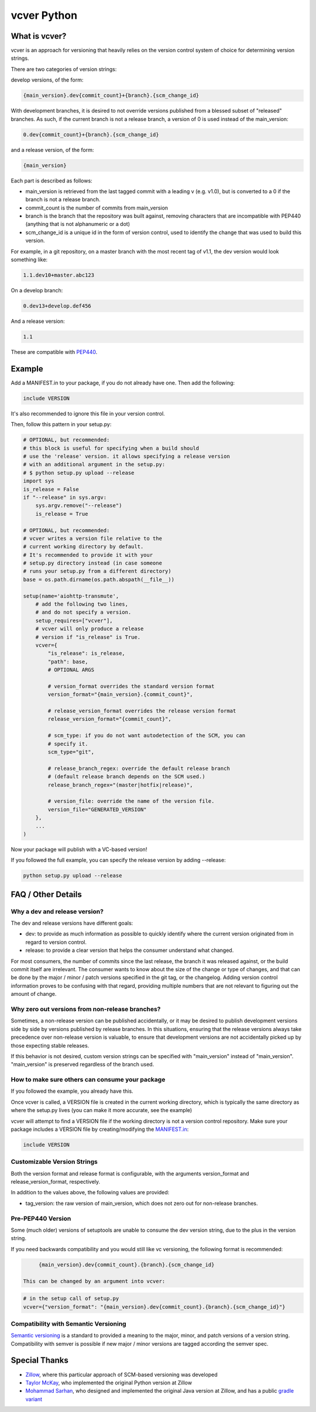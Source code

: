 ============
vcver Python
============

--------------
What is vcver?
--------------

vcver is an approach for versioning that heavily relies on the version control
system of choice for determining version strings.

There are two categories of version strings:

develop versions, of the form:

.. code-block::

    {main_version}.dev{commit_count}+{branch}.{scm_change_id}

With development branches, it is desired to not override versions published from
a blessed subset of "released" branches. As such, if the current branch is not a release
branch, a version of 0 is used instead of the main_version:

.. code-block::

    0.dev{commit_count}+{branch}.{scm_change_id}

and a release version, of the form:

.. code-block::

    {main_version}

Each part is described as follows:

* main_version is retrieved from the last tagged commit with a leading v (e.g. v1.0),
  but is converted to a 0 if the branch is not a release branch.
* commit_count is the number of commits from main_version
* branch is the branch that the repository was built against, removing
  characters that are incompatible with PEP440 (anything that is not alphanumeric or a dot)
* scm_change_id is a unique id in the form of version control, used to identify
  the change that was used to build this version.

For example, in a git repository, on a master branch with the most recent tag of
v1.1, the dev version would look something like:

.. code-block::

   1.1.dev10+master.abc123

On a develop branch:

.. code-block::

   0.dev13+develop.def456

And a release version:

.. code-block::

   1.1

These are compatible with
`PEP440 <https://www.python.org/dev/peps/pep-0440/>`_.


-------
Example
-------

Add a MANIFEST.in to your package, if you do not already have one. Then add the following:

.. code-block::

   include VERSION

It's also recommended to ignore this file in your version control.

Then, follow this pattern in your setup.py:

.. code-block:: python


    # OPTIONAL, but recommended:
    # this block is useful for specifying when a build should
    # use the 'release' version. it allows specifying a release version
    # with an additional argument in the setup.py:
    # $ python setup.py upload --release
    import sys
    is_release = False
    if "--release" in sys.argv:
        sys.argv.remove("--release")
        is_release = True

    # OPTIONAL, but recommended:
    # vcver writes a version file relative to the
    # current working directory by default.
    # It's recommended to provide it with your
    # setup.py directory instead (in case someone
    # runs your setup.py from a different directory)
    base = os.path.dirname(os.path.abspath(__file__))

    setup(name='aiohttp-transmute',
        # add the following two lines,
        # and do not specify a version.
        setup_requires=["vcver"],
        # vcver will only produce a release
        # version if "is_release" is True.
        vcver={
            "is_release": is_release,
            "path": base,
            # OPTIONAL ARGS

            # version_format overrides the standard version format
            version_format="{main_version}.{commit_count}",

            # release_version_format overrides the release version format
            release_version_format="{commit_count}",

            # scm_type: if you do not want autodetection of the SCM, you can
            # specify it.
            scm_type="git",

            # release_branch_regex: override the default release branch
            # (default release branch depends on the SCM used.)
            release_branch_regex="(master|hotfix|release)",

            # version_file: override the name of the version file.
            version_file="GENERATED_VERSION"
        },
        ...
    )

Now your package will publish with a VC-based version!

If you followed the full example, you can specify the release version by adding --release:

.. code-block::

    python setup.py upload --release

-------------------
FAQ / Other Details
-------------------

Why a dev and release version?
==============================

The dev and release versions have different goals:

* dev: to provide as much information as possible to quickly identify
  where the current version originated from in regard to version control.
* release: to provide a clear version that helps the consumer understand what changed.

For most consumers, the number of commits since the last release, the
branch it was released against, or the build commit itself are
irrelevant.  The consumer wants to know about the size of the change or type of changes,
and that can be done by the major / minor / patch versions specified
in the git tag, or the changelog. Adding version control information proves to be confusing with
that regard, providing multiple numbers that are not relevant to figuring out
the amount of change.

Why zero out versions from non-release branches?
================================================

Sometimes, a non-release version can be published accidentally, or it may be desired to publish
development versions side by side by versions published by release branches. In this situations,
ensuring that the release versions always take precedence over non-release version is valuable, to ensure
that development versions are not accidentally picked up by those expecting stable releases.

If this behavior is not desired, custom version strings can be specified with "main_version" instead of "main_version". "main_version" is preserved regardless of the branch used.

How to make sure others can consume your package
================================================

If you followed the example, you already have this.

Once vcver is called, a VERSION file is created in the current working
directory, which is typically the same directory as where the setup.py lives
(you can make it more accurate, see the example)

vcver will attempt to find a VERSION file if the working directory is
not a version control repository. Make sure your package includes a
VERSION file by creating/modifying the
`MANIFEST.in <https://docs.python.org/2/distutils/sourcedist.html#the-manifest-in-template>`_:

.. code-block::

   include VERSION


Customizable Version Strings
============================

Both the version format and release format is configurable, with the
arguments version_format and release_version_format, respectively.

In addition to the values above, the following values are provided:

* tag_version: the raw version of main_version, which does not zero
  out for non-release branches.



Pre-PEP440 Version
==================

Some (much older) versions of setuptools are unable to consume the dev version string,
due to the plus in the version string.

If you need backwards compatibility and you would still like vc versioning, the
following format is recommended:

.. code-block::

      {main_version}.dev{commit_count}.{branch}.{scm_change_id}

 This can be changed by an argument into vcver:

.. code-block:: python

    # in the setup call of setup.py
    vcver={"version_format": "{main_version}.dev{commit_count}.{branch}.{scm_change_id}"}

Compatibility with Semantic Versioning
======================================

`Semantic versioning <http://semver.org/>`_ is a standard to provided a
meaning to the major, minor, and patch versions of a version
string. Compatibility with semver is possible if new major / minor
versions are tagged according the semver spec.

--------------
Special Thanks
--------------

- `Zillow <http://www.zillow.com/jobs/>`_, where this particular approach of SCM-based versioning was developed
- `Taylor McKay <https://github.com/tmckay>`_,  who implemented the original Python version at Zillow
- `Mohammad Sarhan <https://github.com/sarhanm>`_, who designed and implemented the original Java version at Zillow, and has a public `gradle variant <https://github.com/sarhanm/gradle-versioner>`_


